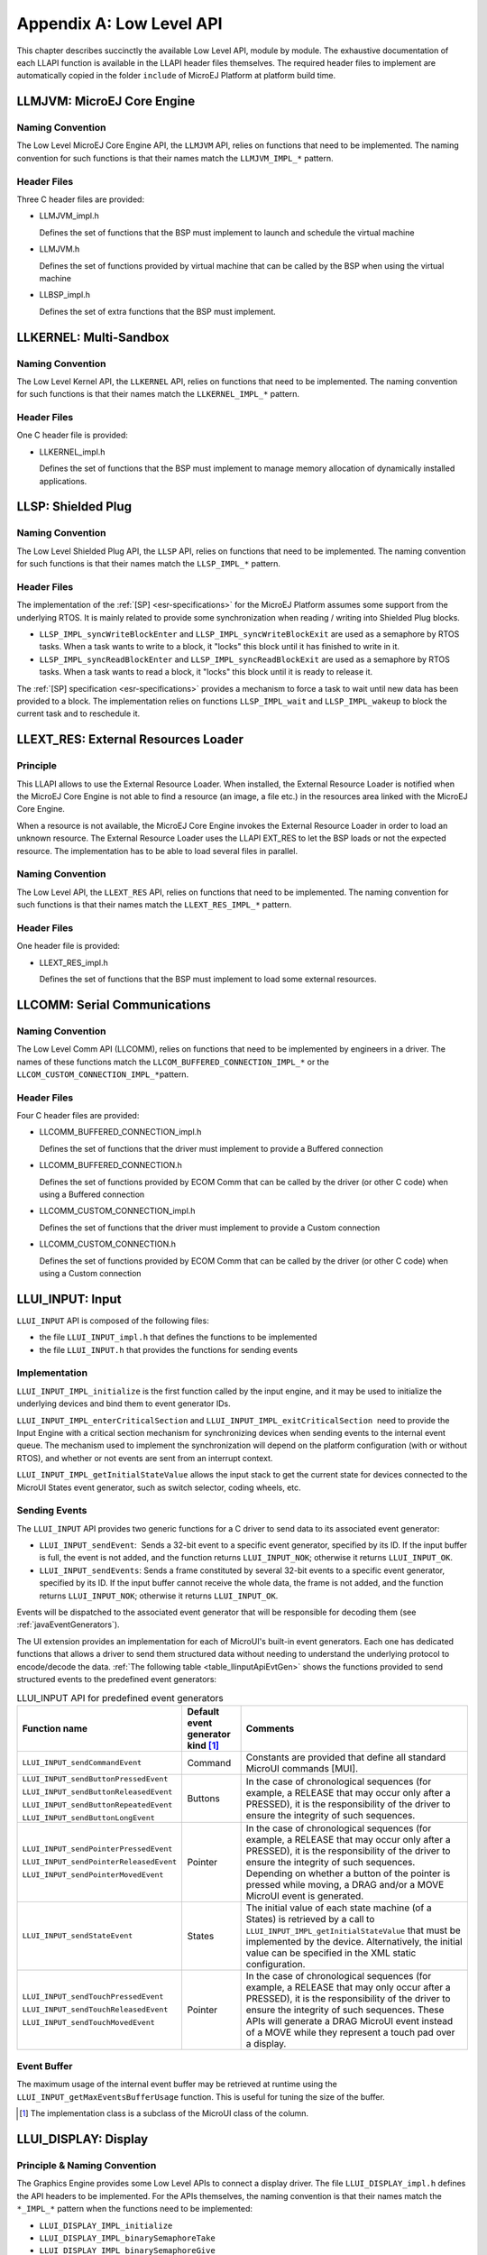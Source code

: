 .. _LLAPI-CHAPTER:

=========================
Appendix A: Low Level API
=========================


This chapter describes succinctly the available Low Level API, module by
module. The exhaustive documentation of each LLAPI function is available
in the LLAPI header files themselves. The required header files to
implement are automatically copied in the folder ``include`` of MicroEJ
Platform at platform build time.


.. _LLMJVM-API-SECTION:

LLMJVM: MicroEJ Core Engine
===========================

Naming Convention
-----------------

The Low Level MicroEJ Core Engine API, the ``LLMJVM`` API, relies on
functions that need to be implemented. The naming convention for such
functions is that their names match the ``LLMJVM_IMPL_*`` pattern.

Header Files
------------

Three C header files are provided:

-  LLMJVM_impl.h

   Defines the set of functions that the BSP must implement to launch
   and schedule the virtual machine

-  LLMJVM.h

   Defines the set of functions provided by virtual machine that can be
   called by the BSP when using the virtual machine

-  LLBSP_impl.h

   Defines the set of extra functions that the BSP must implement.


.. _LLKF-API-SECTION:

LLKERNEL: Multi-Sandbox
=======================

Naming Convention
-----------------

The Low Level Kernel API, the ``LLKERNEL`` API, relies on functions that
need to be implemented. The naming convention for such functions is that
their names match the ``LLKERNEL_IMPL_*`` pattern.

Header Files
------------

One C header file is provided:

-  LLKERNEL_impl.h

   Defines the set of functions that the BSP must implement to manage
   memory allocation of dynamically installed applications.


.. _LLSP-API-SECTION:

LLSP: Shielded Plug
===================

Naming Convention
-----------------

The Low Level Shielded Plug API, the ``LLSP`` API, relies on functions
that need to be implemented. The naming convention for such functions is
that their names match the ``LLSP_IMPL_*`` pattern.  

Header Files
------------

The implementation of the :ref:`[SP] <esr-specifications>` for the MicroEJ Platform assumes some
support from the underlying RTOS. It is mainly related to provide some
synchronization when reading / writing into Shielded Plug blocks.

-  ``LLSP_IMPL_syncWriteBlockEnter`` and
   ``LLSP_IMPL_syncWriteBlockExit`` are used as a semaphore by RTOS
   tasks. When a task wants to write to a block, it "locks" this block
   until it has finished to write in it.

-  ``LLSP_IMPL_syncReadBlockEnter`` and ``LLSP_IMPL_syncReadBlockExit``
   are used as a semaphore by RTOS tasks. When a task wants to read a
   block, it "locks" this block until it is ready to release it.

The :ref:`[SP] specification <esr-specifications>` provides a mechanism to force a task to wait
until new data has been provided to a block. The implementation relies
on functions ``LLSP_IMPL_wait`` and ``LLSP_IMPL_wakeup`` to block the
current task and to reschedule it.


.. _LLEXT_RES-API-SECTION:

LLEXT_RES: External Resources Loader
====================================

Principle
---------

This LLAPI allows to use the External Resource Loader. When installed,
the External Resource Loader is notified when the MicroEJ Core Engine is
not able to find a resource (an image, a file etc.) in the resources
area linked with the MicroEJ Core Engine.

When a resource is not available, the MicroEJ Core Engine invokes the
External Resource Loader in order to load an unknown resource. The
External Resource Loader uses the LLAPI EXT_RES to let the BSP loads or
not the expected resource. The implementation has to be able to load
several files in parallel.

Naming Convention
-----------------

The Low Level API, the ``LLEXT_RES`` API, relies on functions that need
to be implemented. The naming convention for such functions is that
their names match the ``LLEXT_RES_IMPL_*`` pattern.  

Header Files
------------

One header file is provided:

-  LLEXT_RES_impl.h

   Defines the set of functions that the BSP must implement to load some
   external resources.


.. _LLCOMM-API-SECTION:

LLCOMM: Serial Communications
=============================

Naming Convention
-----------------

The Low Level Comm API (LLCOMM), relies on functions that need to be
implemented by engineers in a driver. The names of these functions match
the ``LLCOM_BUFFERED_CONNECTION_IMPL_*`` or the
``LLCOM_CUSTOM_CONNECTION_IMPL_*``\ pattern.

Header Files
------------

Four C header files are provided:

-  LLCOMM_BUFFERED_CONNECTION_impl.h

   Defines the set of functions that the driver must implement to
   provide a Buffered connection

-  LLCOMM_BUFFERED_CONNECTION.h

   Defines the set of functions provided by ECOM Comm that can be called
   by the driver (or other C code) when using a Buffered connection

-  LLCOMM_CUSTOM_CONNECTION_impl.h

   Defines the set of functions that the driver must implement to
   provide a Custom connection

-  LLCOMM_CUSTOM_CONNECTION.h

   Defines the set of functions provided by ECOM Comm that can be called
   by the driver (or other C code) when using a Custom connection


.. _LLINPUT-API-SECTION:

LLUI_INPUT: Input
=================

``LLUI_INPUT`` API is composed of the following files:

-  the file ``LLUI_INPUT_impl.h`` that defines the functions to be
   implemented

-  the file ``LLUI_INPUT.h`` that provides the functions for sending events

Implementation
--------------

``LLUI_INPUT_IMPL_initialize`` is the first function called by the input
engine, and it may be used to initialize the underlying devices and bind
them to event generator IDs.

``LLUI_INPUT_IMPL_enterCriticalSection`` and
``LLUI_INPUT_IMPL_exitCriticalSection``  need to provide the Input Engine with a
critical section mechanism for synchronizing devices when sending events
to the internal event queue. The mechanism used to implement the
synchronization will depend on the platform configuration (with or
without RTOS), and whether or not events are sent from an interrupt
context.

``LLUI_INPUT_IMPL_getInitialStateValue`` allows the input stack to get the
current state for devices connected to the MicroUI States event
generator, such as switch selector, coding wheels, etc.

Sending Events
--------------

The ``LLUI_INPUT`` API provides two generic functions for a C driver to
send data to its associated event generator:

-  ``LLUI_INPUT_sendEvent``:  Sends a 32-bit event to a specific event generator, specified by its ID. If the input buffer is full, the event is not added, and the function returns ``LLUI_INPUT_NOK``; otherwise it returns ``LLUI_INPUT_OK``.

-  ``LLUI_INPUT_sendEvents``: Sends a frame constituted by several 32-bit events to a specific event generator, specified by its ID. If the input buffer cannot receive the whole data, the frame is not added, and the function returns ``LLUI_INPUT_NOK``; otherwise it returns ``LLUI_INPUT_OK``.

Events will be dispatched to the associated event generator that will be
responsible for decoding them (see :ref:`javaEventGenerators`).

The UI extension provides an implementation for each of MicroUI's
built-in event generators. Each one has dedicated functions that allows
a driver to send them structured data without needing to understand the
underlying protocol to encode/decode the data.
:ref:`The following table <table_llinputApiEvtGen>` shows the functions provided to send
structured events to the predefined event generators:

.. _table_llinputApiEvtGen:
.. tabularcolumns:: |p{5.5cm}|p{2cm}|p{6.5cm}|
.. table:: LLUI_INPUT API for predefined event generators

   +----------------------------------------+-----------+-----------------------------------------+
   | Function name                          | Default   | Comments                                |
   |                                        | event     |                                         |
   |                                        | generator |                                         |
   |                                        | kind [1]_ |                                         |
   |                                        |           |                                         |
   |                                        |           |                                         |
   +========================================+===========+=========================================+
   | ``LLUI_INPUT_sendCommandEvent``        | Command   | Constants are provided that             |
   |                                        |           | define all standard MicroUI             |
   |                                        |           | commands [MUI].                         |
   +----------------------------------------+-----------+-----------------------------------------+
   | ``LLUI_INPUT_sendButtonPressedEvent``  | Buttons   | In the case of                          |
   |                                        |           | chronological sequences                 |
   |                                        |           | (for example, a RELEASE                 |
   | ``LLUI_INPUT_sendButtonReleasedEvent`` |           | that may occur only after a             |
   |                                        |           | PRESSED), it is the                     |
   |                                        |           | responsibility of the                   |
   | ``LLUI_INPUT_sendButtonRepeatedEvent`` |           | driver to ensure the                    |
   |                                        |           | integrity of such                       |
   |                                        |           | sequences.                              |
   | ``LLUI_INPUT_sendButtonLongEvent``     |           |                                         |
   |                                        |           |                                         |
   +----------------------------------------+-----------+-----------------------------------------+
   | ``LLUI_INPUT_sendPointerPressedEvent`` | Pointer   | In the case of                          |
   |                                        |           | chronological sequences                 |
   |                                        |           | (for example, a RELEASE                 |
   | ``LLUI_INPUT_sendPointerReleasedEvent``|           | that may occur only after a             |
   |                                        |           | PRESSED), it is the                     |
   |                                        |           | responsibility of the                   |
   | ``LLUI_INPUT_sendPointerMovedEvent``   |           | driver to ensure the                    |
   |                                        |           | integrity of such                       |
   |                                        |           | sequences. Depending on                 |
   |                                        |           | whether a button of the                 |
   |                                        |           | pointer is pressed while                |
   |                                        |           | moving, a DRAG and/or a                 |
   |                                        |           | MOVE MicroUI event is                   |
   |                                        |           | generated.                              |
   +----------------------------------------+-----------+-----------------------------------------+
   | ``LLUI_INPUT_sendStateEvent``          | States    | The initial value of each               |
   |                                        |           | state machine (of a States)             |
   |                                        |           | is retrieved by a call to               |
   |                                        |           | ``LLUI_INPUT_IMPL_getInitialStateValue``|
   |                                        |           | that must be implemented by             |
   |                                        |           | the device. Alternatively,              |
   |                                        |           | the initial value can be                |
   |                                        |           | specified in the XML static             |
   |                                        |           | configuration.                          |
   +----------------------------------------+-----------+-----------------------------------------+
   | ``LLUI_INPUT_sendTouchPressedEvent``   | Pointer   | In the case of                          |
   |                                        |           | chronological sequences                 |
   |                                        |           | (for example, a RELEASE                 |
   | ``LLUI_INPUT_sendTouchReleasedEvent``  |           | that may only occur after a             |
   |                                        |           | PRESSED), it is the                     |
   |                                        |           | responsibility of the                   |
   | ``LLUI_INPUT_sendTouchMovedEvent``     |           | driver to ensure the                    |
   |                                        |           | integrity of such                       |
   |                                        |           | sequences. These APIs will              |
   |                                        |           | generate a DRAG MicroUI                 |
   |                                        |           | event instead of a MOVE                 |
   |                                        |           | while they represent a                  |
   |                                        |           | touch pad over a display.               |
   +----------------------------------------+-----------+-----------------------------------------+

Event Buffer
------------

The maximum usage of the internal event buffer may be retrieved at
runtime using the ``LLUI_INPUT_getMaxEventsBufferUsage`` function. This is
useful for tuning the size of the buffer.

.. [1]
   The implementation class is a subclass of the MicroUI class of the
   column.


.. _LLDISPLAY-API-SECTION:

LLUI_DISPLAY: Display
=====================

Principle & Naming Convention
-----------------------------

The  Graphics Engine provides some Low Level APIs to connect a display driver. The file ``LLUI_DISPLAY_impl.h`` defines the API headers to be implemented. For the APIs themselves, the naming convention is that their names match the ``*_IMPL_*`` pattern when the functions need to be implemented:

* ``LLUI_DISPLAY_IMPL_initialize``
* ``LLUI_DISPLAY_IMPL_binarySemaphoreTake``
* ``LLUI_DISPLAY_IMPL_binarySemaphoreGive``
* ``LLUI_DISPLAY_IMPL_flush``

Some additional Low Level APIs allow you to connect display extra features. These Low Level APIs are not required. When they are not implemented, a default implementation is used (weak function). It concerns backlight, contrast, etc.

This describes succinctly some ``LLUI_DISPLAY_IMPL`` functions. Please refer to documentation inside header files to have more information. 

Initialization
--------------

Each Graphics Engine gets initialized by calling the function ``LLUI_DISPLAY_IMPL_initialize``: It asks its display driver to initialize itself. The implementation function has to fill the given structure ``LLUI_DISPLAY_SInitData``. This structure allows to retrieve the size of the virtual and physical screen, the back buffer address (where MicroUI is drawing). The implementation has too `give` two binary semaphores.

Image Heap
----------

The display driver must reserve a runtime memory buffer for creating dynamic images when using MicroUI ``ResouceImage`` and ``BufferedImage`` classes methods. The display driver may choose to reserve an empty buffer. Thus, calling MicroUI methods will result in a ``MicroUIException`` exception.

The section name is ``.bss.microui.display.imagesHeap``.

External Font Heap
------------------

The display driver must reserve a runtime memory buffer for loading external fonts (fonts located outside CPU addresses ranges). The display driver may choose to reserve an empty buffer. Thus, calling MicroUI ``Font`` methods will result in empty drawings of some characters.

The section name is ``.bss.microui.display.externalFontsHeap``.

Flush and Synchronization
-------------------------

The back buffer (graphics buffer) address set in Initialization function is the address for the very first drawing. The content of this buffer is flushed to the external display memory by the function ``LLUI_DISPLAY_flush``. The parameters define the rectangular area of the content which has changed during the last drawing action, and which must be flushed to the display buffer (dirty area). This function should be atomic: the implementation has to start another task or a hardware device (often a DMA) to perform the copy.

As soon as the application performs a new drawing, the Graphics Engine locks the thread. It will automatically unlocked when the BSP will call ``LLUI_DISPLAY_flushDone`` at the end of the copy, 

Display Characteristics
-----------------------

Function ``LLUI_DISPLAY_IMPL_isColor`` directly implements the method from the MicroUI ``Display`` class of the same name. The default implementation always returns ``true`` when the number of bits per pixel is higher than 4.

Function ``LLUI_DISPLAY_IMPL_getNumberOfColors`` directly implements the method from the MicroUI ``Display`` class of the same name. The default implementation returns a value according to the number of bits by pixel, without taking into consideration the alpha bit(s).

Function ``LLUI_DISPLAY_IMPL_isDoubleBuffered`` directly implements the method from the MicroUI ``Display`` class of the same name. The default implementation returns ``true``. When LLAPI implementation targets a display in ``direct`` mode, this function must be implemented and return ``false``.

Contrast
--------

``LLUI_DISPLAY_IMPL_setContrast`` and ``LLUI_DISPLAY_IMPL_getContrast`` are called to set/get the current display contrast intensity. The default implementations don't manage the contrast.

BackLight
---------

``LLUI_DISPLAY_IMPL_hasBacklight`` indicates whether the display has backlight capabilities.

``LLUI_DISPLAY_IMPL_setBacklight`` and ``LLUI_DISPLAY_IMPL_getBacklight`` are called to set/get the current display backlight intensity.

.. _colorConversions:

Color Conversions
-----------------

The following functions are only useful (and called) when the display is not a standard display, see :ref:`display_pixel_structure`.

``LLUI_DISPLAY_IMPL_convertARGBColorToDisplayColor`` is called to convert a 32-bit ARGB MicroUI color in ``0xAARRGGBB`` format into the "driver" display color.

``LLUI_DISPLAY_IMPL_convertDisplayColorToARGBColor`` is called to convert a display color to a 32-bit ARGB MicroUI color.

CLUT
----

The function ``LLUI_DISPLAY_IMPL_prepareBlendingOfIndexedColors`` is called when drawing an image with indexed color. See :ref:`display_lut` to have more information about indexed images.

Image Decoders
--------------

The API ``LLUI_DISPLAY_IMPL_decodeImage`` allows to add some additional :ref:`image decoders<image_external_decoder>`. 

.. _LLLEDS-API-SECTION:

LLUI_LED: LEDs
==============

Principle
---------

The LEDs engine provides Low Level APIs for connecting LED drivers. The file ``LLUI_LED_impl.h``, which comes with the LEDs engine, defines the API headers to be implemented.

Naming Convention
-----------------

The Low Level APIs rely on functions that must be implemented. The naming convention for such functions is that their names match the ``*_IMPL_*`` pattern.

Initialization
--------------

The first function called is ``LLUI_LED_IMPL_initialize``, which allows the driver to initialize all LED devices. This method must return the available number of LEDs. Each LED has a unique identifier. The first LED has the ID 0, and the last has the ID NbLEDs – 1.

This UI extension provides support to efficiently implement the set of methods that interact with the LEDs provided by a device. Below are the relevant C functions:

-  ``LLUI_LED_IMPL_getIntensity``: Get the intensity of a specific LED using its ID.

-  ``LLUI_LED_IMPL_setIntensity``: Set the intensity of an LED using its ID.


.. _LLNET-API-SECTION:

LLNET: Network
==============

Naming Convention
-----------------

The Low Level API, the ``LLNET`` API, relies on functions that need to
be implemented. The naming convention for such functions is that their
names match the ``LLNET_IMPL_*`` pattern.

Header Files
------------

Several header files are provided:

-  LLNET_CHANNEL_impl.h

   Defines a set of functions that the BSP must implement to initialize
   the Net native component. It also defines some configuration
   operations to setup a network connection.

-  LLNET_SOCKETCHANNEL_impl.h

   Defines a set of functions that the BSP must implement to create,
   connect and retrieve information on a network connection.

-  LLNET_STREAMSOCKETCHANNEL_impl.h

   Defines a set of functions that the BSP must implement to do some I/O
   operations on connection oriented socket (TCP). It also defines
   function to put a server connection in accepting mode (waiting for a
   new client connection).

-  LLNET_DATAGRAMSOCKETCHANNEL_impl.h

   Defines a set of functions that the BSP must implement to do some I/O
   operations on connectionless oriented socket (UDP).

-  LLNET_DNS_impl.h

   Defines a set of functions that the BSP must implement to request
   host IP address associated to a host name or to request Domain Name
   Service (DNS) host IP addresses setup in the underlying system.

-  LLNET_NETWORKADDRESS_impl.h

   Defines a set of functions that the BSP must implement to convert
   string IP address or retrieve specific IP addresses (lookup,
   localhost or loopback IP address).

-  LLNET_NETWORKINTERFACE_impl.h

   Defines a set of functions that the BSP must implement to retrieve
   information on a network interface (MAC address, interface link
   status, etc.).


.. _LLNET_SSL-API-SECTION:

LLNET_SSL: SSL
==============

Naming Convention
-----------------

The Low Level API, the ``LLNET_SSL`` API, relies on functions that need
to be implemented. The naming convention for such functions is that
their names match the ``LLNET_SSL_*`` pattern.

Header Files
------------

Three header files are provided:

-  LLNET_SSL_CONTEXT_impl.h

   Defines a set of functions that the BSP must implement to create a
   SSL Context and to load CA (Certificate Authority) certificates as
   trusted certificates.

-  LLNET_SSL_SOCKET_impl.h

   Defines a set of functions that the BSP must implement to initialize
   the SSL native components, to create an underlying SSL Socket and to
   initiate a SSL session handshake. It also defines some I/O operations
   such as ``LLNET_SSL_SOCKET_IMPL_write`` or
   ``LLNET_SSL_SOCKET_IMPL_read`` used for encrypted data exchange
   between the client and the server.

-  LLNET_SSL_X509_CERT_impl.h

   Defines a function named ``LLNET_SSL_X509_CERT_IMPL_parse`` for
   certificate parsing. This function checks if a given certificate is
   an X.509 digital certificate and returns its encoded format type :
   Distinguished Encoding Rules (DER) or Privacy-Enchanced Mail (PEM).


.. _LLFS-API-SECTION:

LLFS: File System
=================

Naming Convention
-----------------

The Low Level File System API (LLFS), relies on functions that need to
be implemented by engineers in a driver. The names of these functions
match the ``LLFS_IMPL_*`` and the ``LLFS_File_IMPL_*`` pattern.

Header Files
------------

Two C header files are provided:

-  LLFS_impl.h

   Defines a set of functions that the BSP must implement to initialize
   the FS native component. It also defines some functions to manage
   files, directories and retrieve information about the underlying File
   System (free space, total space, etc.).

-  LLFS_File_impl.h

   Defines a set of functions that the BSP must implement to do some I/O
   operations on files (open, read, write, close, etc.).


.. _LLHAL-API-SECTION:

LLHAL: Hardware Abstraction Layer
=================================

Naming Convention
-----------------

The Low Level API, the ``LLHAL`` API, relies on functions that need to
be implemented. The naming convention for such functions is that their
names match the ``LLHAL_IMPL_*`` pattern.

Header Files
------------

One header file is provided:

-  LLHAL_impl.h

   Defines the set of functions that the BSP must implement to configure
   and drive some MCU GPIO.


.. _LLDEVICE-API-SECTION:

LLDEVICE: Device Information
============================

Naming Convention
-----------------

The Low Level Device API (LLDEVICE), relies on functions that need to be
implemented by engineers in a driver. The names of these functions match
the ``LLDEVICE_IMPL_*`` pattern.

Header Files
------------

One C header file is provided:

-  LLDEVICE_impl.h

   Defines a set of functions that the BSP must implement to get the
   platform architecture name and unique device identifier.


..
   | Copyright 2008-2020, MicroEJ Corp. Content in this space is free 
   for read and redistribute. Except if otherwise stated, modification 
   is subject to MicroEJ Corp prior approval.
   | MicroEJ is a trademark of MicroEJ Corp. All other trademarks and 
   copyrights are the property of their respective owners.
